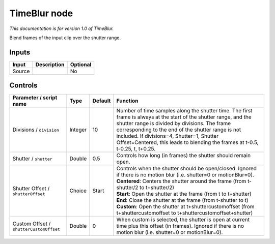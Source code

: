.. _net.sf.openfx.TimeBlur:

TimeBlur node
=============

*This documentation is for version 1.0 of TimeBlur.*

Blend frames of the input clip over the shutter range.

Inputs
------

+----------+---------------+------------+
| Input    | Description   | Optional   |
+==========+===============+============+
| Source   |               | No         |
+----------+---------------+------------+

Controls
--------

.. tabularcolumns:: |>{\raggedright}p{0.2\columnwidth}|>{\raggedright}p{0.06\columnwidth}|>{\raggedright}p{0.07\columnwidth}|p{0.63\columnwidth}|

.. cssclass:: longtable

+-------------------------------------------+-----------+-----------+----------------------------------------------------------------------------------------------------------------------------------------------------------------------------------------------------------------------------------------------------------------------------------------------------------------------------------------------------------+
| Parameter / script name                   | Type      | Default   | Function                                                                                                                                                                                                                                                                                                                                                 |
+===========================================+===========+===========+==========================================================================================================================================================================================================================================================================================================================================================+
| Divisions / ``division``                  | Integer   | 10        | Number of time samples along the shutter time. The first frame is always at the start of the shutter range, and the shutter range is divided by divisions. The frame corresponding to the end of the shutter range is not included. If divisions=4, Shutter=1, Shutter Offset=Centered, this leads to blending the frames at t-0.5, t-0.25, t, t+0.25.   |
+-------------------------------------------+-----------+-----------+----------------------------------------------------------------------------------------------------------------------------------------------------------------------------------------------------------------------------------------------------------------------------------------------------------------------------------------------------------+
| Shutter / ``shutter``                     | Double    | 0.5       | Controls how long (in frames) the shutter should remain open.                                                                                                                                                                                                                                                                                            |
+-------------------------------------------+-----------+-----------+----------------------------------------------------------------------------------------------------------------------------------------------------------------------------------------------------------------------------------------------------------------------------------------------------------------------------------------------------------+
| Shutter Offset / ``shutterOffset``        | Choice    | Start     | | Controls when the shutter should be open/closed. Ignored if there is no motion blur (i.e. shutter=0 or motionBlur=0).                                                                                                                                                                                                                                  |
|                                           |           |           | | **Centered**: Centers the shutter around the frame (from t-shutter/2 to t+shutter/2)                                                                                                                                                                                                                                                                   |
|                                           |           |           | | **Start**: Open the shutter at the frame (from t to t+shutter)                                                                                                                                                                                                                                                                                         |
|                                           |           |           | | **End**: Close the shutter at the frame (from t-shutter to t)                                                                                                                                                                                                                                                                                          |
|                                           |           |           | | **Custom**: Open the shutter at t+shuttercustomoffset (from t+shuttercustomoffset to t+shuttercustomoffset+shutter)                                                                                                                                                                                                                                    |
+-------------------------------------------+-----------+-----------+----------------------------------------------------------------------------------------------------------------------------------------------------------------------------------------------------------------------------------------------------------------------------------------------------------------------------------------------------------+
| Custom Offset / ``shutterCustomOffset``   | Double    | 0         | When custom is selected, the shutter is open at current time plus this offset (in frames). Ignored if there is no motion blur (i.e. shutter=0 or motionBlur=0).                                                                                                                                                                                          |
+-------------------------------------------+-----------+-----------+----------------------------------------------------------------------------------------------------------------------------------------------------------------------------------------------------------------------------------------------------------------------------------------------------------------------------------------------------------+
